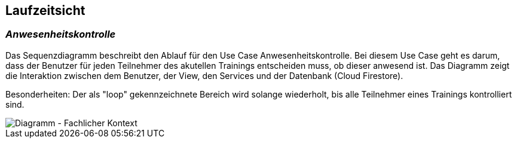 [[section-runtime-view]]
== Laufzeitsicht


=== _Anwesenheitskontrolle_
Das Sequenzdiagramm beschreibt den Ablauf für den Use Case Anwesenheitskontrolle. Bei diesem Use Case geht es darum, dass der Benutzer für jeden Teilnehmer des akutellen Trainings entscheiden muss, ob dieser anwesend ist. Das Diagramm zeigt die Interaktion zwischen dem Benutzer, der View, den Services und der Datenbank (Cloud Firestore). 

Besonderheiten: 
Der als "loop" gekennzeichnete Bereich wird solange wiederholt, bis alle Teilnehmer eines Trainings kontrolliert sind. 


image::../images/06_sequenzdiagramm.png[Diagramm - Fachlicher Kontext]

